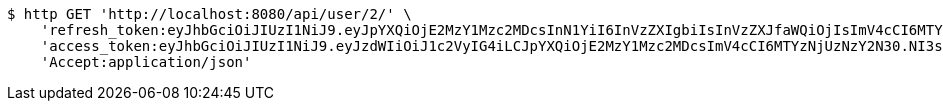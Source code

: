 [source,bash]
----
$ http GET 'http://localhost:8080/api/user/2/' \
    'refresh_token:eyJhbGciOiJIUzI1NiJ9.eyJpYXQiOjE2MzY1Mzc2MDcsInN1YiI6InVzZXIgbiIsInVzZXJfaWQiOjIsImV4cCI6MTYzODM1MjAwN30.kJxj8eKWk8Q-u3SySTcW02JOsTn2JTnnz6Y7U7BEo74' \
    'access_token:eyJhbGciOiJIUzI1NiJ9.eyJzdWIiOiJ1c2VyIG4iLCJpYXQiOjE2MzY1Mzc2MDcsImV4cCI6MTYzNjUzNzY2N30.NI3sInegr7ryxYlu2_XGKuAaXFfd_n1rdA0J2oE2VqU' \
    'Accept:application/json'
----